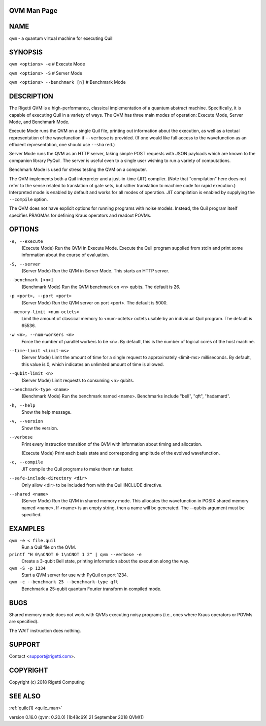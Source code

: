 .. _qvm_man:

QVM Man Page
============

NAME
====

``qvm`` - a quantum virtual machine for executing Quil

SYNOPSIS
========

``qvm <options> -e`` # Execute Mode

``qvm <options> -S`` # Server Mode

``qvm <options> --benchmark [n]`` # Benchmark Mode

DESCRIPTION
===========

The Rigetti QVM is a high-performance, classical implementation of a
quantum abstract machine. Specifically, it is capable of executing Quil
in a variety of ways. The QVM has three main modes of operation: Execute
Mode, Server Mode, and Benchmark Mode.

Execute Mode runs the QVM on a single Quil file, printing out
information about the execution, as well as a textual representation of
the wavefunction if ``--verbose`` is provided. (If one would like full
access to the wavefunction as an efficient representation, one should
use ``--shared``.)

Server Mode runs the QVM as an HTTP server, taking simple POST requests
with JSON payloads which are known to the companion library PyQuil. The
server is useful even to a single user wishing to run a variety of
computations.

Benchmark Mode is used for stress testing the QVM on a computer.

The QVM implements both a Quil interpreter and a just-in-time (JIT)
compiler. (Note that "compilation" here does not refer to the sense
related to translation of gate sets, but rather translation to machine
code for rapid execution.) Interpreted mode is enabled by default and
works for all modes of operation. JIT compilation is enabled by
supplying the ``--compile`` option.

The QVM does not have explicit options for running programs with noise
models. Instead, the Quil program itself specifies PRAGMAs for defining
Kraus operators and readout POVMs.

OPTIONS
=======

``-e, --execute``
      (Execute Mode) Run the QVM in Execute Mode. Execute the Quil program supplied from stdin  and  print  some  information
      about the course of evaluation.

``-S, --server``
      (Server Mode) Run the QVM in Server Mode. This starts an HTTP server.

``--benchmark [<n>]``
      (Benchmark Mode) Run the QVM benchmark on <n> qubits. The default is 26.

``-p <port>, --port <port>``
      (Server Mode) Run the QVM server on port <port>. The default is 5000.

``--memory-limit <num-octets>``
      Limit the amount of classical memory to <num-octets> octets usable by an individual Quil program. The default is 65536.

``-w <n>, --num-workers <n>``
      Force the number of parallel workers to be <n>. By default, this is the number of logical cores of the host machine.

``--time-limit <limit-ms>``
      (Server  Mode) Limit the amount of time for a single request to approximately <limit-ms> milliseconds. By default, this
      value is 0, which indicates an unlimited amount of time is allowed.

``--qubit-limit <n>``
      (Server Mode) Limit requests to consuming <n> qubits.

``--benchmark-type <name>``
      (Benchmark Mode) Run the benchmark named <name>. Benchmarks include "bell", "qft", "hadamard".

``-h, --help``
      Show the help message.

``-v, --version``
      Show the version.

``--verbose``
      Print every instruction transition of the QVM with information about timing and allocation.

      (Execute Mode) Print each basis state and corresponding amplitude of the evolved wavefunction.

``-c, --compile``
      JIT compile the Quil programs to make them run faster.

``--safe-include-directory <dir>``
      Only allow <dir> to be included from with the Quil INCLUDE directive.

``--shared <name>``
      (Server Mode) Run the QVM in shared memory mode. This allocates the wavefunction in POSIX shared memory  named  <name>.
      If <name> is an empty string, then a name will be generated. The --qubits argument must be specified.


EXAMPLES
========

``qvm -e < file.quil``
      Run a Quil file on the QVM.

``printf "H 0\nCNOT 0 1\nCNOT 1 2" | qvm --verbose -e``
      Create a 3-qubit Bell state, printing information about the execution along the way.

``qvm -S -p 1234``
      Start a QVM server for use with PyQuil on port 1234.

``qvm -c --benchmark 25 --benchmark-type qft``
      Benchmark a 25-qubit quantum Fourier transform in compiled mode.

BUGS
====

Shared memory mode does not work with QVMs executing noisy programs (i.e., ones where Kraus operators or POVMs are specified).

The WAIT instruction does nothing.

SUPPORT
=======

Contact <support@rigetti.com>.

COPYRIGHT
=========

Copyright (c) 2018 Rigetti Computing

SEE ALSO
========

:ref:`quilc(1) <quilc_man>`

version 0.16.0 (qvm: 0.20.0) [1b48c69]                    21 September 2018                                                    QVM(1)
